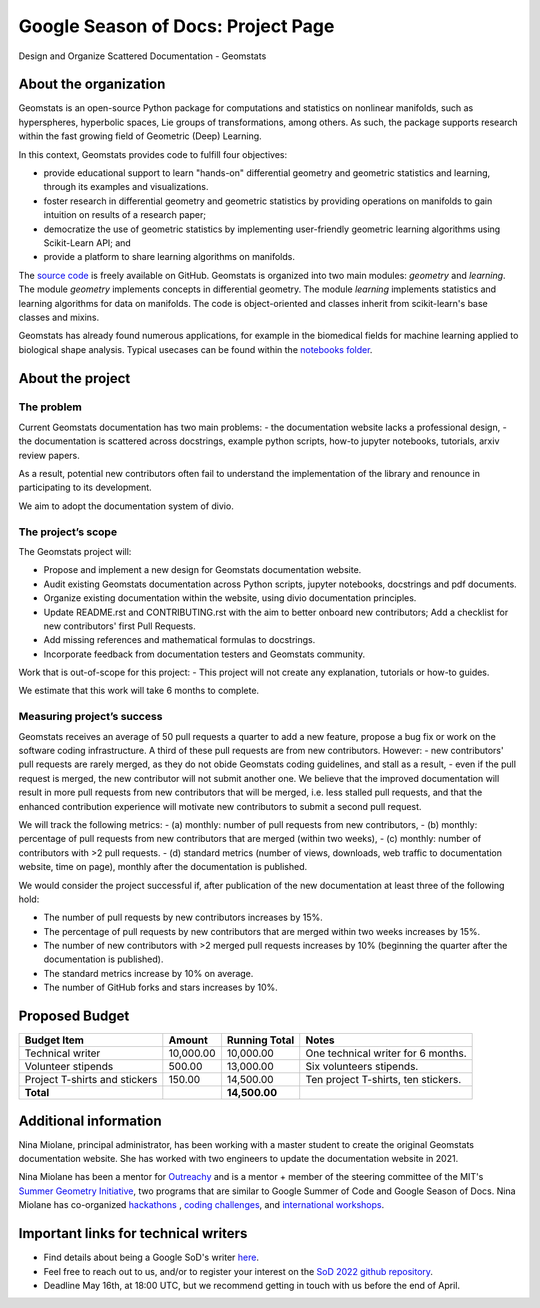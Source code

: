 .. _gsod:

===================================
Google Season of Docs: Project Page
===================================

Design and Organize Scattered Documentation - Geomstats

About the organization
======================

Geomstats is an open-source Python package for computations and statistics on nonlinear manifolds, such as hyperspheres, hyperbolic spaces, Lie groups of transformations, among others. As such, the package supports research within the fast growing field of Geometric (Deep) Learning.

In this context, Geomstats provides code to fulfill four objectives:

- provide educational support to learn "hands-on" differential geometry and geometric statistics and learning, through its examples and visualizations.
- foster research in differential geometry and geometric statistics by providing operations on manifolds to gain intuition on results of a research paper;
- democratize the use of geometric statistics by implementing user-friendly geometric learning algorithms using Scikit-Learn API; and
- provide a platform to share learning algorithms on manifolds.

The `source code <https://github.com/geomstats/geomstats>`_ is freely available on GitHub. Geomstats is organized into two main modules:
`geometry` and `learning`. The module `geometry` implements concepts in differential geometry. The module `learning` implements statistics and learning algorithms for data on manifolds. The code is object-oriented and classes inherit from scikit-learn's base classes and mixins.


Geomstats has already found numerous applications, for example in the biomedical fields for machine learning applied to biological shape analysis. Typical usecases can be found within the `notebooks folder <https://github.com/geomstats/geomstats/blob/master/notebooks/>`_.

About the project
=================

The problem
-----------

Current Geomstats documentation has two main problems:
- the documentation website lacks a professional design,
- the documentation is scattered across docstrings, example python scripts, how-to jupyter notebooks, tutorials, arxiv review papers.

As a result, potential new contributors often fail to understand the implementation of the library and renounce in participating to its development.

We aim to adopt the documentation system of divio.


The project’s scope
-------------------

The Geomstats project will:

- Propose and implement a new design for Geomstats documentation website.
- Audit existing Geomstats documentation across Python scripts, jupyter notebooks, docstrings and pdf documents.
- Organize existing documentation within the website, using divio documentation principles.
- Update README.rst and CONTRIBUTING.rst with the aim to better onboard new contributors; Add a checklist for new contributors' first Pull Requests.
- Add missing references and mathematical formulas to docstrings.
- Incorporate feedback from documentation testers and Geomstats community.


Work that is out-of-scope for this project:
- This project will not create any explanation, tutorials or how-to guides.

We estimate that this work will take 6 months to complete.

Measuring project’s success
---------------------------

Geomstats receives an average of 50 pull requests a quarter to add a new feature, propose a bug fix or work on the software coding infrastructure. A third of these pull requests are from new contributors. However:
- new contributors' pull requests are rarely merged, as they do not obide Geomstats coding guidelines, and stall as a result,
- even if the pull request is merged, the new contributor will not submit another one.
We believe that the improved documentation will result in more pull requests from new contributors that will be merged, i.e. less stalled pull requests, and that the enhanced contribution experience will motivate new contributors to submit a second pull request.

We will track the following metrics:
- (a) monthly: number of pull requests from new contributors,
- (b) monthly: percentage of pull requests from new contributors that are merged (within two weeks),
- (c) monthly: number of contributors with >2 pull requests.
- (d) standard metrics (number of views, downloads, web traffic to documentation website, time on page), monthly after the documentation is published.


We would consider the project successful if, after publication of the new documentation at least three of the following hold:

- The number of pull requests by new contributors increases by 15%.
- The percentage of pull requests by new contributors that are merged within two weeks increases by 15%.
- The number of new contributors with >2 merged pull requests increases by 10% (beginning the quarter after the documentation is published).
- The standard metrics increase by 10% on average.
- The number of GitHub forks and stars increases by 10%.


Proposed Budget
===============

.. list-table::
   :header-rows: 1

   * - **Budget Item**
     - **Amount**
     - **Running Total**
     - **Notes**
   * - Technical writer
     - 10,000.00
     - 10,000.00
     - One technical writer for 6 months.
   * - Volunteer stipends
     - 500.00
     - 13,000.00
     - Six volunteers stipends.
   * - Project T-shirts and stickers
     - 150.00
     - 14,500.00
     - Ten project T-shirts, ten stickers.
   * - **Total**
     -
     - **14,500.00**
     -

Additional information
======================

Nina Miolane, principal administrator, has been working with a master student to create the original Geomstats documentation website. She has worked with two engineers to update the documentation website in 2021.

Nina Miolane has been a mentor for `Outreachy <https://www.outreachy.org/>`_ and is a mentor + member of the steering committee of the MIT's `Summer Geometry Initiative <https://sgi.mit.edu/>`_, two programs that are similar to Google Summer of Code and Google Season of Docs. Nina Miolane has co-organized `hackathons <https://github.com/geomstats/geomstats#contributing>`_ , `coding challenges <https://github.com/geomstats/challenge-iclr-2021>`_, and `international workshops <https://www.ninamiolane.com/pagecv>`_.

Important links for technical writers
=====================================

- Find details about being a Google SoD's writer `here <https://developers.google.com/season-of-docs/docs/tech-writer-guide>`_.
- Feel free to reach out to us, and/or to register your interest on the `SoD 2022 github repository <https://github.com/google/season-of-docs/tree/main/2022-participants>`_. 
- Deadline May 16th, at 18:00 UTC, but we recommend getting in touch with us before the end of April.
